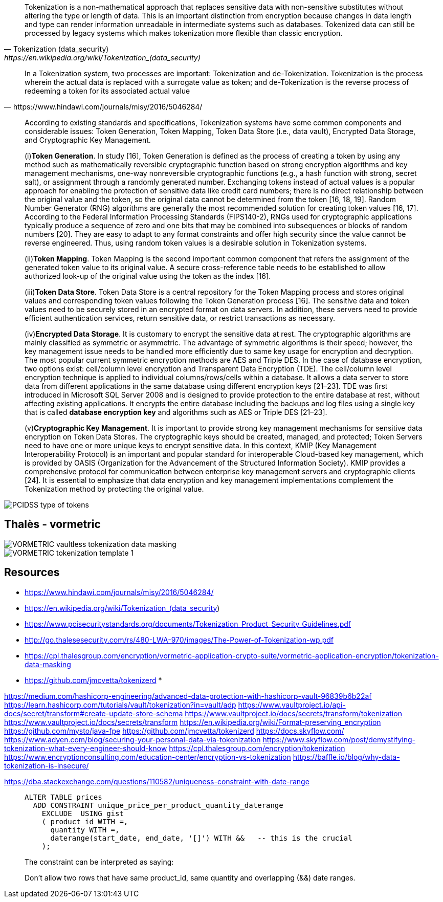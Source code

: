 [quote, Tokenization (data_security), https://en.wikipedia.org/wiki/Tokenization_(data_security)]
____
Tokenization is a non-mathematical approach that replaces sensitive data with non-sensitive substitutes without altering the type or length of data. This is an important distinction from encryption because changes in data length and type can render information unreadable in intermediate systems such as databases. Tokenized data can still be processed by legacy systems which makes tokenization more flexible than classic encryption.
____


[quote, https://www.hindawi.com/journals/misy/2016/5046284/]
____
In a Tokenization system, two processes are important: Tokenization and de-Tokenization. Tokenization is the process wherein the actual data is replaced with a surrogate value as token; and de-Tokenization is the reverse process of redeeming a token for its associated actual value
____


[quote]
____
According to existing standards and specifications, Tokenization systems have some common components and considerable issues: Token Generation, Token Mapping, Token Data Store (i.e., data vault), Encrypted Data Storage, and Cryptographic Key Management.

(i)*Token Generation*. In study [16], Token Generation is defined as the process of creating a token by using any method such as mathematically reversible cryptographic function based on strong encryption algorithms and key management mechanisms, one-way nonreversible cryptographic functions (e.g., a hash function with strong, secret salt), or assignment through a randomly generated number. Exchanging tokens instead of actual values is a popular approach for enabling the protection of sensitive data like credit card numbers; there is no direct relationship between the original value and the token, so the original data cannot be determined from the token [16, 18, 19]. Random Number Generator (RNG) algorithms are generally the most recommended solution for creating token values [16, 17]. According to the Federal Information Processing Standards (FIPS140-2), RNGs used for cryptographic applications typically produce a sequence of zero and one bits that may be combined into subsequences or blocks of random numbers [20]. They are easy to adapt to any format constraints and offer high security since the value cannot be reverse engineered. Thus, using random token values is a desirable solution in Tokenization systems.

(ii)*Token Mapping*. Token Mapping is the second important common component that refers the assignment of the generated token value to its original value. A secure cross-reference table needs to be established to allow authorized look-up of the original value using the token as the index [16].

(iii)*Token Data Store*. Token Data Store is a central repository for the Token Mapping process and stores original values and corresponding token values following the Token Generation process [16]. The sensitive data and token values need to be securely stored in an encrypted format on data servers. In addition, these servers need to provide efficient authentication services, return sensitive data, or restrict transactions as necessary.

(iv)*Encrypted Data Storage*. It is customary to encrypt the sensitive data at rest. The cryptographic algorithms are mainly classified as symmetric or asymmetric. The advantage of symmetric algorithms is their speed; however, the key management issue needs to be handled more efficiently due to same key usage for encryption and decryption. The most popular current symmetric encryption methods are AES and Triple DES. In the case of database encryption, two options exist: cell/column level encryption and Transparent Data Encryption (TDE). The cell/column level encryption technique is applied to individual columns/rows/cells within a database. It allows a data server to store data from different applications in the same database using different encryption keys [21–23]. TDE was first introduced in Microsoft SQL Server 2008 and is designed to provide protection to the entire database at rest, without affecting existing applications. It encrypts the entire database including the backups and log files using a single key that is called *database encryption key* and algorithms such as AES or Triple DES [21–23].

(v)*Cryptographic Key Management*. It is important to provide strong key management mechanisms for sensitive data encryption on Token Data Stores. The cryptographic keys should be created, managed, and protected; Token Servers need to have one or more unique keys to encrypt sensitive data. In this context, KMIP (Key Management Interoperability Protocol) is an important and popular standard for interoperable Cloud-based key management, which is provided by OASIS (Organization for the Advancement of the Structured Information Society). KMIP provides a comprehensive protocol for communication between enterprise key management servers and cryptographic clients [24]. It is essential to emphasize that data encryption and key management implementations complement the Tokenization method by protecting the original value.
____


image::./misc/images/PCIDSS-type-of-tokens.png[]



## Thalès - vormetric



image::./misc/images/VORMETRIC-vaultless-tokenization-data-masking.jpg[]



image::./misc/images/VORMETRIC-tokenization-template_1.png[]


== Resources

* https://www.hindawi.com/journals/misy/2016/5046284/
* https://en.wikipedia.org/wiki/Tokenization_(data_security)
* https://www.pcisecuritystandards.org/documents/Tokenization_Product_Security_Guidelines.pdf
* http://go.thalesesecurity.com/rs/480-LWA-970/images/The-Power-of-Tokenization-wp.pdf
* https://cpl.thalesgroup.com/encryption/vormetric-application-crypto-suite/vormetric-application-encryption/tokenization-data-masking
* https://github.com/jmcvetta/tokenizerd
* 

https://medium.com/hashicorp-engineering/advanced-data-protection-with-hashicorp-vault-96839b6b22af
https://learn.hashicorp.com/tutorials/vault/tokenization?in=vault/adp
https://www.vaultproject.io/api-docs/secret/transform#create-update-store-schema
https://www.vaultproject.io/docs/secrets/transform/tokenization
https://www.vaultproject.io/docs/secrets/transform
https://en.wikipedia.org/wiki/Format-preserving_encryption
https://github.com/mysto/java-fpe
https://github.com/jmcvetta/tokenizerd
https://docs.skyflow.com/
https://www.adyen.com/blog/securing-your-personal-data-via-tokenization
https://www.skyflow.com/post/demystifying-tokenization-what-every-engineer-should-know
https://cpl.thalesgroup.com/encryption/tokenization
https://www.encryptionconsulting.com/education-center/encryption-vs-tokenization
https://baffle.io/blog/why-data-tokenization-is-insecure/


https://dba.stackexchange.com/questions/110582/uniqueness-constraint-with-date-range
[quote]
____
[source,sql]
....
ALTER TABLE prices 
  ADD CONSTRAINT unique_price_per_product_quantity_daterange
    EXCLUDE  USING gist
    ( product_id WITH =, 
      quantity WITH =, 
      daterange(start_date, end_date, '[]') WITH &&   -- this is the crucial
    );
....
The constraint can be interpreted as saying:

Don't allow two rows that have same product_id, same quantity and overlapping (&&) date ranges.
____


